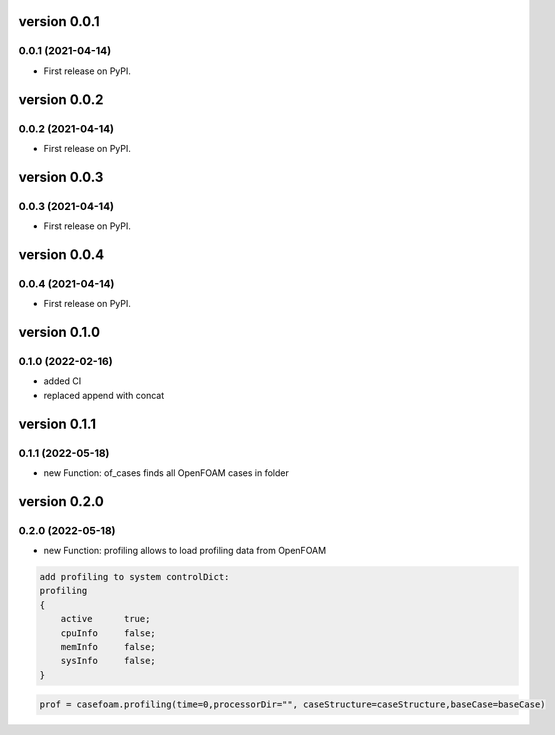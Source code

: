 version 0.0.1
=============

0.0.1 (2021-04-14)
------------------

* First release on PyPI.


version 0.0.2
=============

0.0.2 (2021-04-14)
------------------

* First release on PyPI.


version 0.0.3
=============

0.0.3 (2021-04-14)
------------------

* First release on PyPI.


version 0.0.4
=============

0.0.4 (2021-04-14)
------------------

* First release on PyPI.

version 0.1.0
=============

0.1.0 (2022-02-16)
------------------

* added CI
* replaced append with concat

version 0.1.1
=============

0.1.1 (2022-05-18)
------------------

* new Function: of_cases finds all OpenFOAM cases in folder

version 0.2.0
=============

0.2.0 (2022-05-18)
------------------

* new Function: profiling allows to load profiling data from OpenFOAM

.. sourcecode:: cpp

    add profiling to system controlDict:
    profiling
    {
        active      true;
        cpuInfo     false;
        memInfo     false;
        sysInfo     false;
    }

.. sourcecode:: python

    prof = casefoam.profiling(time=0,processorDir="", caseStructure=caseStructure,baseCase=baseCase)
